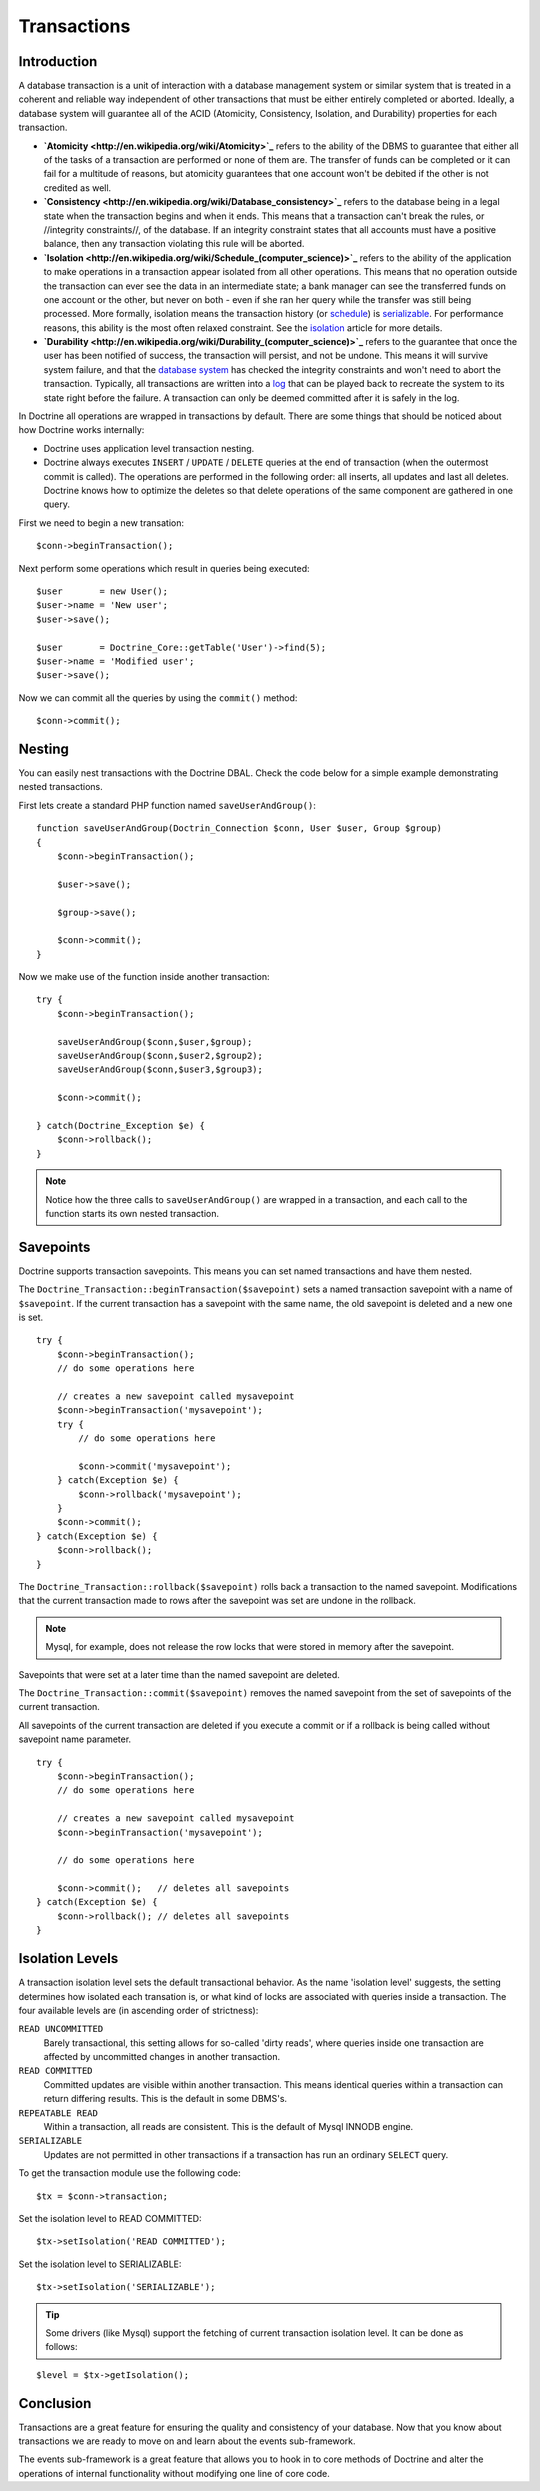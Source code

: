 ************
Transactions
************

============
Introduction
============

A database transaction is a unit of interaction with a database
management system or similar system that is treated in a coherent and
reliable way independent of other transactions that must be either
entirely completed or aborted. Ideally, a database system will guarantee
all of the ACID (Atomicity, Consistency, Isolation, and Durability)
properties for each transaction.

-  **`Atomicity <http://en.wikipedia.org/wiki/Atomicity>`_** refers to the
   ability of the DBMS to guarantee that either all of the tasks of a
   transaction are performed or none of them are. The transfer of funds
   can be completed or it can fail for a multitude of reasons, but
   atomicity guarantees that one account won't be debited if the other
   is not credited as well.
-  **`Consistency <http://en.wikipedia.org/wiki/Database_consistency>`_**
   refers to the database being in a legal state when the transaction
   begins and when it ends. This means that a transaction can't break
   the rules, or //integrity constraints//, of the database. If an
   integrity constraint states that all accounts must have a positive
   balance, then any transaction violating this rule will be aborted.
-  **`Isolation <http://en.wikipedia.org/wiki/Schedule_(computer_science)>`_** refers to the ability of the application to make
   operations in a transaction appear isolated from all other
   operations. This means that no operation outside the transaction can
   ever see the data in an intermediate state; a bank manager can see
   the transferred funds on one account or the other, but never on both
   - even if she ran her query while the transfer was still being
   processed. More formally, isolation means the transaction history (or
   `schedule <http://en.wikipedia.org/wiki/Schedule_(computer_science)>`_) is `serializable <http://en.wikipedia.org/wiki/Serializability>`_. For performance reasons, this ability is the most
   often relaxed constraint. See the
   `isolation <http://en.wikipedia.org/wiki/Isolation_(computer_science)>`_ article for more details.
-  **`Durability <http://en.wikipedia.org/wiki/Durability_(computer_science)>`_** refers to the guarantee that once the user has been
   notified of success, the transaction will persist, and not be undone.
   This means it will survive system failure, and that the
   `database system <http://en.wikipedia.org/wiki/Database_system>`_ has
   checked the integrity constraints and won't need to abort the
   transaction. Typically, all transactions are written into a
   `log <http://en.wikipedia.org/wiki/Database_log>`_ that can be played
   back to recreate the system to its state right before the failure. A
   transaction can only be deemed committed after it is safely in the
   log.

In Doctrine all operations are wrapped in transactions by default. There
are some things that should be noticed about how Doctrine works
internally:

-  Doctrine uses application level transaction nesting.
-  Doctrine always executes ``INSERT`` / ``UPDATE`` / ``DELETE`` queries
   at the end of transaction (when the outermost commit is called). The
   operations are performed in the following order: all inserts, all
   updates and last all deletes. Doctrine knows how to optimize the
   deletes so that delete operations of the same component are gathered
   in one query.

First we need to begin a new transation:

::

    $conn->beginTransaction();

Next perform some operations which result in queries being executed:

::

    $user       = new User();
    $user->name = 'New user';
    $user->save();

    $user       = Doctrine_Core::getTable('User')->find(5);
    $user->name = 'Modified user';
    $user->save();

Now we can commit all the queries by using the ``commit()`` method:

::

    $conn->commit();

=======
Nesting
=======

You can easily nest transactions with the Doctrine DBAL. Check the code
below for a simple example demonstrating nested transactions.

First lets create a standard PHP function named ``saveUserAndGroup()``:

::

    function saveUserAndGroup(Doctrin_Connection $conn, User $user, Group $group)
    {
        $conn->beginTransaction();

        $user->save();

        $group->save();

        $conn->commit();
    }

Now we make use of the function inside another transaction:

::

    try {
        $conn->beginTransaction();

        saveUserAndGroup($conn,$user,$group);
        saveUserAndGroup($conn,$user2,$group2);
        saveUserAndGroup($conn,$user3,$group3);

        $conn->commit();

    } catch(Doctrine_Exception $e) {
        $conn->rollback();
    }

.. note::

    Notice how the three calls to ``saveUserAndGroup()`` are
    wrapped in a transaction, and each call to the function starts its
    own nested transaction.

==========
Savepoints
==========

Doctrine supports transaction savepoints. This means you can set named
transactions and have them nested.

The
``Doctrine_Transaction::beginTransaction($savepoint)`` sets a named transaction savepoint with a name of ``$savepoint``.
If the current transaction has a savepoint with the same name, the old
savepoint is deleted and a new one is set.

::

    try {
        $conn->beginTransaction();
        // do some operations here

        // creates a new savepoint called mysavepoint
        $conn->beginTransaction('mysavepoint');
        try {
            // do some operations here

            $conn->commit('mysavepoint');
        } catch(Exception $e) {
            $conn->rollback('mysavepoint');
        }
        $conn->commit();
    } catch(Exception $e) {
        $conn->rollback();
    }

The ``Doctrine_Transaction::rollback($savepoint)`` rolls back a
transaction to the named savepoint. Modifications that the current
transaction made to rows after the savepoint was set are undone in the
rollback.

.. note::

    Mysql, for example, does not release the row locks that
    were stored in memory after the savepoint.

Savepoints that were set at a later time than the named savepoint are
deleted.

The ``Doctrine_Transaction::commit($savepoint)`` removes the named
savepoint from the set of savepoints of the current transaction.

All savepoints of the current transaction are deleted if you execute a
commit or if a rollback is being called without savepoint name
parameter.

::

    try {
        $conn->beginTransaction();
        // do some operations here

        // creates a new savepoint called mysavepoint
        $conn->beginTransaction('mysavepoint');

        // do some operations here

        $conn->commit();   // deletes all savepoints
    } catch(Exception $e) {
        $conn->rollback(); // deletes all savepoints
    }

================
Isolation Levels
================

A transaction isolation level sets the default transactional behavior.
As the name 'isolation level' suggests, the setting determines how
isolated each transation is, or what kind of locks are associated with
queries inside a transaction. The four available levels are (in
ascending order of strictness):

``READ UNCOMMITTED``
 Barely transactional, this setting allows for so-called 'dirty reads', where queries inside one transaction are affected by uncommitted changes in another transaction.

``READ COMMITTED``
 Committed updates are visible within another transaction. This means identical queries within a transaction can return differing results. This is the default in some DBMS's.

``REPEATABLE READ``
 Within a transaction, all reads are consistent. This is the default of Mysql INNODB engine.

``SERIALIZABLE``
 Updates are not permitted in other transactions if a transaction has run an ordinary ``SELECT`` query.

To get the transaction module use the following code:

::

    $tx = $conn->transaction;

Set the isolation level to READ COMMITTED:

::

    $tx->setIsolation('READ COMMITTED');

Set the isolation level to SERIALIZABLE:

::

    $tx->setIsolation('SERIALIZABLE');

.. tip::

    Some drivers (like Mysql) support the fetching of current
    transaction isolation level. It can be done as follows:

::

    $level = $tx->getIsolation();

==========
Conclusion
==========

Transactions are a great feature for ensuring the quality and
consistency of your database. Now that you know about transactions we
are ready to move on and learn about the events sub-framework.

The events sub-framework is a great feature that allows you to hook in
to core methods of Doctrine and alter the operations of internal
functionality without modifying one line of core code.